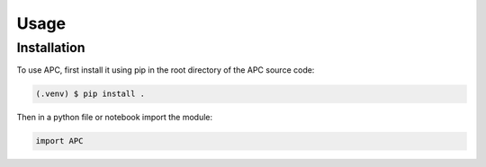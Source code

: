 Usage
=====

Installation
------------

To use APC, first install it using pip in the root directory of the APC source code:

.. code-block:: console

   (.venv) $ pip install .

Then in a python file or notebook import the module:

.. code-block:: python
    
    import APC

